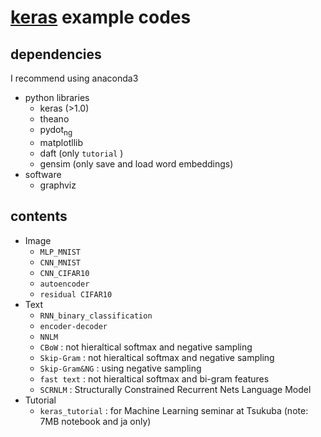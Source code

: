 * [[https://github.com/fchollet/keras][keras]] example codes

** dependencies

I recommend using anaconda3

- python libraries
  - keras (>1.0)
  - theano
  - pydot_ng
  - matplotllib
  - daft (only ~tutorial~ )
  - gensim (only save and load word embeddings)

- software
  - graphviz


** contents

- Image
  - ~MLP_MNIST~
  - ~CNN_MNIST~
  - ~CNN_CIFAR10~
  - ~autoencoder~
  - ~residual CIFAR10~

- Text
  - ~RNN_binary_classification~
  - ~encoder-decoder~
  - ~NNLM~
  - ~CBoW~ : not hieraltical softmax and negative sampling
  - ~Skip-Gram~ : not hieraltical softmax and negative sampling
  - ~Skip-Gram&NG~ : using negative sampling
  - ~fast text~ : not hieraltical softmax and bi-gram features
  - ~SCRNLM~ : Structurally Constrained Recurrent Nets Language Model

- Tutorial
  - ~keras_tutorial~ : for Machine Learning seminar at Tsukuba (note: 7MB notebook and ja only)
